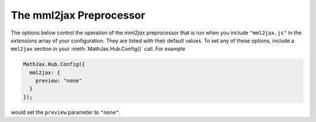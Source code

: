 .. _configure-mml2jax:

************************
The mml2jax Preprocessor
************************

The options below control the operation of the `mml2jax` preprocessor
that is run when you include ``"mml2jax.js"`` in the `extensions` array
of your configuration.  They are listed with their default values.  To
set any of these options, include a ``mml2jax`` section in your
:meth:`MathJax.Hub.Config()` call.  For example

.. code-block:: javascript

    MathJax.Hub.Config({
      mml2jax: {
        preview: "none"
      }
    });

would set the ``preview`` parameter to ``"none"``.

.. describe:: preview: "alttext"

    This controls whether `mml2jax` inserts ``MathJax_Preview`` spans to make a
    preview available, and what preview to use, when it locates
    mathematics on the page.  The default is ``"mathml"`` which means use
    the ``<math>`` tag as the preview (until it is processed by MathJax).
    Set to "alttext", to use the  ``<math>`` tag's alttext attribute as the
    preview, if the tag has one.  Set to ``"none"`` to
    prevent the previews from being inserted (the math will simply
    disappear until it is typeset). Set to ``"altimg"`` to use an image
    described by the ``altimg*`` attributes of the ``<math>`` element.
    Set to an array containing the
    description of an HTML snippet in order to use the same preview for
    all equations on the page (e.g., you could have it say ``"[math]"`` or
    load an image).

    Examples:

    .. code-block:: javascript

        preview: ["[math]"],     //  insert the text "[math]" as the preview

    .. code-block:: javascript

        preview: [["img",{src: "/images/mypic.jpg"}]],  // insert an image as the preview

    See the :ref:`description of HTML snippets <html-snippets>` for
    details on how to represent HTML code in this way.


